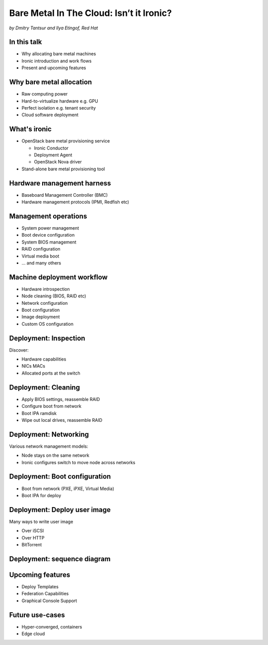 

Bare Metal In The Cloud: Isn’t it Ironic?
=========================================

*by Dmitry Tantsur and Ilya Etingof, Red Hat*

.. image:: Ironic_mascot_color.png
   :align: center
   :scale: 25%

In this talk
------------

* Why allocating bare metal machines
* Ironic introduction and work flows
* Present and upcoming features

.. Things to talk about ^ (ietingof)

  In this talk we are going to explain bare metal management is and
  why it is becoming increasingly important.

  We will go on introducing the ironic project, it's role in the cloud
  software and typical bare metal management work flow.

  In the end we will talk about the latest and upcoming ironic features.

Why bare metal allocation
-------------------------

* Raw computing power
* Hard-to-virtualize hardware e.g. GPU
* Perfect isolation e.g. tenant security
* Cloud software deployment

.. Things to talk about ^ (ietingof)

  For cloud users it may make sense to allocate a bare metal machine
  instead of a VM instance because:

  * the workload may require the full power of bare metal
  * the workload may rely on special, non-virtualized hardware e.g. GPU
  * the workload operates on a sensitive data requiring perfect
    tenant isolation

  But there are other use-cases. For example, automated cloud software
  deployment such as OpenStack or Kubernetes nodes.

What's ironic
-------------

* OpenStack bare metal provisioning service

  + Ironic Conductor
  + Deployment Agent
  + OpenStack Nova driver

* Stand-alone bare metal provisioning tool

.. Things to talk about ^ (ietingof)

  Ironic project has been started as a fork of OpenStack Nova bare metal
  driver. It has become the main stream bare metal provisioning service
  for OpenStack and grown in functionality a great deal since then.

  Now days OpenStack ironic service consists of three parts:

  * The ironic service which orchestrates bare metal machines
  * The IPA which sometimes runs inside the bare metal machine
    being deployed to handle local tasks
  * Nova driver to schedule bare metal machines alongside VMs

  At the same time ironic could be used as a stand-alone bare
  metal machines orchestration tool for whatever purpose.

Hardware management harness
---------------------------

* Baseboard Management Controller (BMC)
* Hardware management protocols (IPMI, Redfish etc)

.. Things to talk about ^ (ietingof)

  More often than not, now days' computers, switches and storage devices
  that are designed for data centre use carry a small satellite computer
  which is always ON, connected to the network and, most importantly, has
  direct and quite deep access to the main system. This computer is known
  as BMC and it's primarily relied upon by ironic.

  The BMCs talk a specially designed protocol known as hardware management
  protocol. The mainstream protocol of this kind as known as Redfish, and
  it is rapidly replacing the IPMI protocol as well as many different
  vendor-specific protocols.

  Ironic supports many hardware management protocols via the abstraction
  layer called 'hardware type'.

Management operations
---------------------

* System power management
* Boot device configuration
* System BIOS management
* RAID configuration
* Virtual media boot
* ... and many others

.. Things to talk about ^ (ietingof)

  Probably the most important operation on a bare metal machine is
  its power control meaning the ability to flip system power on/off
  and read current power state. All though BMC, of course.

  Besides power, it is no less important to be able to change boot
  device and boot mode.

  More sophisticated and sort of optional features include the ability
  to manage BIOS settings, build local on-board RAID, perform system
  boot from virtual local CD drive and many others

Machine deployment workflow
---------------------------

* Hardware introspection
* Node cleaning (BIOS, RAID etc)
* Network configuration
* Boot configuration
* Image deployment
* Custom OS configuration

.. Things to talk about ^ (ietingof)

  Let's follow ironic deploying typical bare metal machine. We will
  assume that the machine has a pretty functional BMC talking Redfish
  protocol.

  With this workflow we start with blank or previously used bare metal
  machine and end up with fully configured user OS running on the machine.

Deployment: Inspection
----------------------

Discover:

* Hardware capabilities
* NICs MACs
* Allocated ports at the switch

.. Things to talk about ^ (ietingof)

  Once ironic becomes aware of a node (meaning BMC network address,
  credentials) hardware inspection could be performed. During inspection
  ironic learns the details of the node such as:

  * node hardware capabilities (can be used for scheduling)
  * node NICs MACs
  * port of the switch into which the node is plugged

  This information can be used at the subsequent steps of the deployment
  work flow.

Deployment: Cleaning
--------------------

* Apply BIOS settings, reassemble RAID
* Configure boot from network
* Boot IPA ramdisk
* Wipe out local drives, reassemble RAID

.. Things to talk about ^ (ietingof)

  Automated cleaning is performed to ensure consistent and clean
  system.

  During cleaning multiple steps could be performed on the node
  in the form of in-band and out-of-band cleaning.

  Out-of-band cleaning steps use BMC to set BIOS settings, assemble
  RAID, etc.

  In-band cleaning involve booting IPA ramdisk to wipe out local
  drives, assemble RAID and possibly many other things that can be done
  from within the system itself.

Deployment: Networking
----------------------

Various network management models:

* Node stays on the same network
* Ironic configures switch to move node across networks

.. Things to talk about ^ (dtantsur)

  Deployment security and bandwidth utilization could be the reasons
  why operators may want to move the node onto a dedicated network
  for deployment or cleaning.

  Ironic is integrated with OpenStack Neutron which has integration with
  certain hardware switches through Ansible and ML2 driver to move switch
  port from one network to the other during node transitioning through its
  life-cycle.

  If dedicated provisioning or cleaning network is used, ironic will
  move the node to it prior to booting.

Deployment: Boot configuration
------------------------------

* Boot from network (PXE, iPXE, Virtual Media)
* Boot IPA for deploy

.. Things to talk about ^ (dtantsur)

  Depending on the hardware capabilities, ironic can set up node
  and the surrounding infrastructure to boot the system over PXE.
  iPXE or Virtual Media.

  While PXE-boot being the most common approach, it's also least
  reliable and scalable. With virtual media boot getting traction,
  system boot becomes faster and more reliable.

  More often than not, the node has a local drive to boot from. To
  image local drive, ironic first boots the IPA ramdisk which stands
  up ironic agent inside the systems being deployed. Ironic conductor
  guides ironic agent through image flashing process.

Deployment: Deploy user image
-----------------------------

Many ways to write user image

* Over iSCSI
* Over HTTP
* BitTorrent

.. Things to talk about ^ (dtantsur)

  Most common image writing technique in the past has been over iSCSI
  where IPA exposes node's local drive as iSCSI target and ironic conductor
  writes desired image onto it.

  Faster and more reliable approach is to stream image from ironic conductor
  to IPA which immediately writes image on local drive.

  Finally, in the situation when many nodes being installed simultaneously,
  the image can be seeded by ironic conductor initially, them the nodes
  can help distribute it across the emerging fleet of bare metal nodes.

Deployment: sequence diagram
----------------------------

.. image:: ironic-sequence-pxe-deploy.png
   :align: center
   :scale: 70%

.. Things to talk about ^ (dtantsur)

  Reiteration of the above slides using PXE-boot as example.

Upcoming features
-----------------

* Deploy Templates
* Federation Capabilities
* Graphical Console Support

.. Things to talk about ^ (dtantsur)

Future use-cases
----------------

* Hyper-converged, containers
* Edge cloud

.. Things to talk about ^ (dtantsur)
